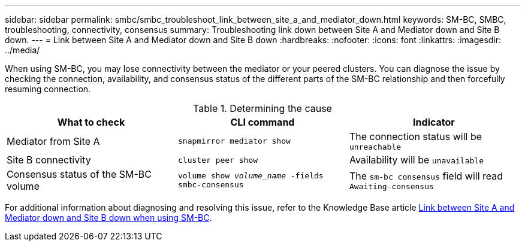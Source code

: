 ---
sidebar: sidebar
permalink: smbc/smbc_troubleshoot_link_between_site_a_and_mediator_down.html
keywords: SM-BC, SMBC, troubleshooting, connectivity, consensus
summary: Troubleshooting link down between Site A and Mediator down and Site B down.
---
= Link between Site A and Mediator down and Site B down
:hardbreaks:
:nofooter:
:icons: font
:linkattrs:
:imagesdir: ../media/

[.lead]
When using SM-BC, you may lose connectivity between the mediator or your peered clusters. You can diagnose the issue by checking the connection, availability, and consensus status of the different parts of the SM-BC relationship and then forcefully resuming connection.

.Determining the cause

[cols=3,options="header"]
|===
| What to check | CLI command | Indicator
| Mediator from Site A | `snapmirror mediator show` | The connection status will be `unreachable` 
| Site B connectivity | `cluster peer show` | Availability will be `unavailable` 
| Consensus status of the SM-BC volume | `volume show _volume_name_ -fields smbc-consensus` | The `sm-bc consensus` field will read `Awaiting-consensus`
|===

For additional information about diagnosing and resolving this issue, refer to the Knowledge Base article link:https://kb.netapp.com/Advice_and_Troubleshooting/Data_Protection_and_Security/SnapMirror/Link_between_Site_A_and_Mediator_down_and_Site_B_down_when_using_SM-BC[Link between Site A and Mediator down and Site B down when using SM-BC^].

// 1 april 2022, issue #440